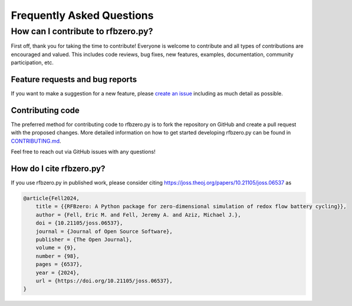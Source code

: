 Frequently Asked Questions
==========================

How can I contribute to rfbzero.py?
-------------------------------------
First off, thank you for taking the time to contribute!
Everyone is welcome to contribute and all types of contributions are encouraged and valued. This includes code reviews, bug fixes, new features, examples, documentation, community participation, etc.

Feature requests and bug reports
~~~~~~~~~~~~~~~~~~~~~~~~~~~~~~~~

If you want to make a suggestion for a new feature, please `create an
issue <https://github.com/ericfell/rfbzero/issues/new/choose>`_
including as much detail as possible.

Contributing code
~~~~~~~~~~~~~~~~~

The preferred method for contributing code to rfbzero.py is to fork
the repository on GitHub and create a pull request with the proposed changes.
More detailed information on how to get started developing rfbzero.py
can be found in
`CONTRIBUTING.md <https://github.com/ericfell/rfbzero/blob/main/CONTRIBUTING.md>`_.

Feel free to reach out via GitHub issues with any questions!

How do I cite rfbzero.py?
~~~~~~~~~~~~~~~~~~~~~~~~~

.. image:: https://joss.theoj.org/papers/10.21105/joss.06537/status.svg
    :target: https://doi.org/10.21105/joss.06537

If you use rfbzero.py in published work, please consider citing https://joss.theoj.org/papers/10.21105/joss.06537 as

.. code:: text

    @article{Fell2024,
        title = {{RFBzero: A Python package for zero-dimensional simulation of redox flow battery cycling}},
        author = {Fell, Eric M. and Fell, Jeremy A. and Aziz, Michael J.},
        doi = {10.21105/joss.06537},
        journal = {Journal of Open Source Software},
        publisher = {The Open Journal},
        volume = {9},
        number = {98},
        pages = {6537},
        year = {2024},
        url = {https://doi.org/10.21105/joss.06537},
    }